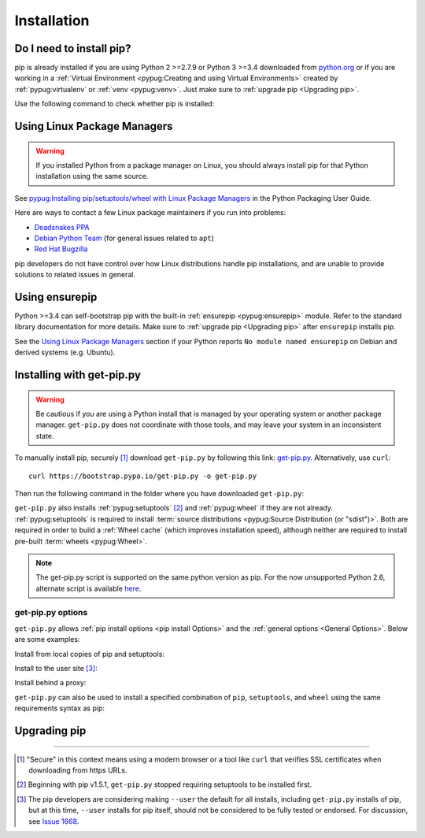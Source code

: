 .. _`Installation`:

============
Installation
============

Do I need to install pip?
=========================

pip is already installed if you are using Python 2 >=2.7.9 or Python 3 >=3.4
downloaded from `python.org <https://www.python.org>`_ or if you are working
in a :ref:`Virtual Environment <pypug:Creating and using Virtual Environments>`
created by :ref:`pypug:virtualenv` or :ref:`venv <pypug:venv>`. Just make sure
to :ref:`upgrade pip <Upgrading pip>`.

Use the following command to check whether pip is installed:

.. tab:: Unix/macOS

   .. code-block:: console

      $ python -m pip --version
      pip X.Y.Z from .../site-packages/pip (python X.Y)

.. tab:: Windows

   .. code-block:: console

      C:\> py -m pip --version
      pip X.Y.Z from ...\site-packages\pip (python X.Y)

Using Linux Package Managers
============================

.. warning::

   If you installed Python from a package manager on Linux, you should always
   install pip for that Python installation using the same source.

See `pypug:Installing pip/setuptools/wheel with Linux Package Managers <https://packaging.python.org/guides/installing-using-linux-tools/>`_
in the Python Packaging User Guide.

Here are ways to contact a few Linux package maintainers if you run into
problems:

* `Deadsnakes PPA <https://github.com/deadsnakes/issues>`_
* `Debian Python Team <https://wiki.debian.org/Teams/PythonTeam>`_ (for general
  issues related to ``apt``)
* `Red Hat Bugzilla <https://bugzilla.redhat.com/>`_

pip developers do not have control over how Linux distributions handle pip
installations, and are unable to provide solutions to related issues in
general.

Using ensurepip
===============

Python >=3.4 can self-bootstrap pip with the built-in
:ref:`ensurepip <pypug:ensurepip>` module. Refer to the standard library
documentation for more details. Make sure to :ref:`upgrade pip <Upgrading pip>`
after ``ensurepip`` installs pip.

See the `Using Linux Package Managers`_ section if your Python reports
``No module named ensurepip`` on Debian and derived systems (e.g. Ubuntu).


.. _`get-pip`:

Installing with get-pip.py
==========================

.. warning::

   Be cautious if you are using a Python install that is managed by your operating
   system or another package manager. ``get-pip.py`` does not coordinate with
   those tools, and may leave your system in an inconsistent state.

To manually install pip, securely [1]_ download ``get-pip.py`` by following
this link: `get-pip.py
<https://bootstrap.pypa.io/get-pip.py>`_. Alternatively, use ``curl``::

 curl https://bootstrap.pypa.io/get-pip.py -o get-pip.py

Then run the following command in the folder where you
have downloaded ``get-pip.py``:

.. tab:: Unix/macOS

   .. code-block:: shell

      python get-pip.py

.. tab:: Windows

   .. code-block:: shell

      py get-pip.py

``get-pip.py`` also installs :ref:`pypug:setuptools` [2]_ and :ref:`pypug:wheel`
if they are not already. :ref:`pypug:setuptools` is required to install
:term:`source distributions <pypug:Source Distribution (or "sdist")>`.  Both are
required in order to build a :ref:`Wheel cache` (which improves installation
speed), although neither are required to install pre-built :term:`wheels
<pypug:Wheel>`.

.. note::

   The get-pip.py script is supported on the same python version as pip.
   For the now unsupported Python 2.6, alternate script is available
   `here <https://bootstrap.pypa.io/2.6/get-pip.py>`__.


get-pip.py options
------------------

.. option:: --no-setuptools

    If set, do not attempt to install :ref:`pypug:setuptools`

.. option:: --no-wheel

    If set, do not attempt to install :ref:`pypug:wheel`


``get-pip.py`` allows :ref:`pip install options <pip
install Options>` and the :ref:`general options <General Options>`. Below are
some examples:

Install from local copies of pip and setuptools:

.. tab:: Unix/macOS

   .. code-block:: shell

      python get-pip.py --no-index --find-links=/local/copies

.. tab:: Windows

   .. code-block:: shell

      py get-pip.py --no-index --find-links=/local/copies

Install to the user site [3]_:

.. tab:: Unix/macOS

   .. code-block:: shell

      python get-pip.py --user

.. tab:: Windows

   .. code-block:: shell

      py get-pip.py --user

Install behind a proxy:

.. tab:: Unix/macOS

   .. code-block:: shell

      python get-pip.py --proxy="http://[user:passwd@]proxy.server:port"

.. tab:: Windows

   .. code-block:: shell

      py get-pip.py --proxy="http://[user:passwd@]proxy.server:port"

``get-pip.py`` can also be used to install a specified combination of ``pip``,
``setuptools``, and ``wheel`` using the same requirements syntax as pip:

.. tab:: Unix/macOS

   .. code-block:: shell

      python get-pip.py pip==9.0.2 wheel==0.30.0 setuptools==28.8.0

.. tab:: Windows

   .. code-block:: shell

      py get-pip.py pip==9.0.2 wheel==0.30.0 setuptools==28.8.0

.. _`Upgrading pip`:

Upgrading pip
=============

.. tab:: Unix/macOS

   .. code-block:: shell

      python -m pip install -U pip

.. tab:: Windows

   .. code-block:: shell

      py -m pip install -U pip


----

.. [1] "Secure" in this context means using a modern browser or a
       tool like ``curl`` that verifies SSL certificates when downloading from
       https URLs.

.. [2] Beginning with pip v1.5.1, ``get-pip.py`` stopped requiring setuptools to
       be installed first.

.. [3] The pip developers are considering making ``--user`` the default for all
       installs, including ``get-pip.py`` installs of pip, but at this time,
       ``--user`` installs for pip itself, should not be considered to be fully
       tested or endorsed. For discussion, see `Issue 1668
       <https://github.com/pypa/pip/issues/1668>`_.
